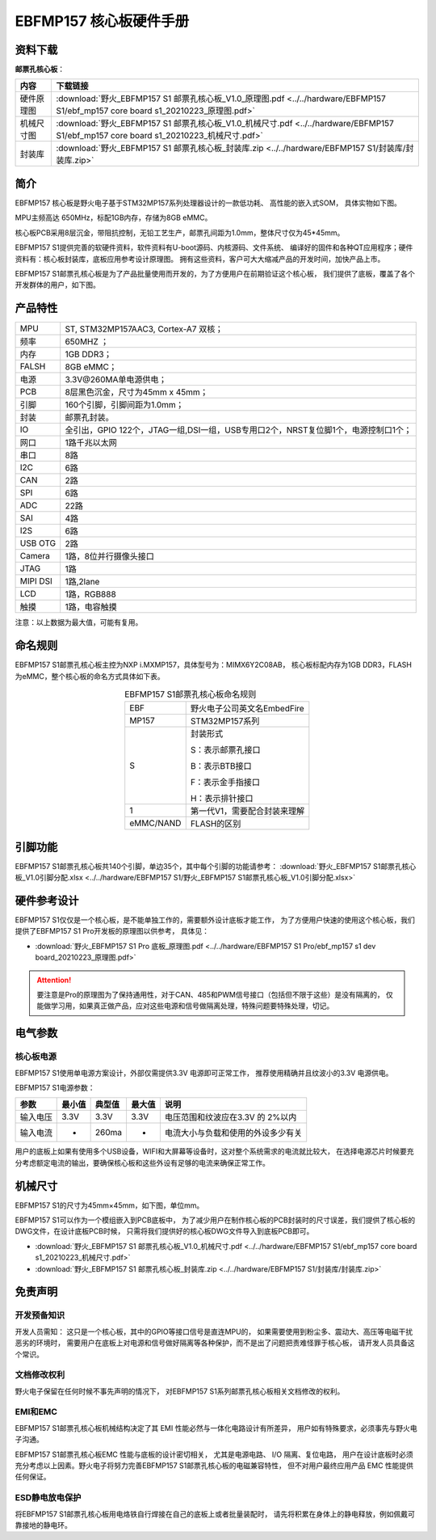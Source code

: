 
.. vim: syntax=rst


EBFMP157 核心板硬件手册
==========================================


资料下载
------------------------

**邮票孔核心板**：

============  ====================
内容            下载链接
============  ====================
硬件原理图     :download:`野火_EBFMP157 S1 邮票孔核心板_V1.0_原理图.pdf <../../hardware/EBFMP157 S1/ebf_mp157 core board s1_20210223_原理图.pdf>`
机械尺寸图     :download:`野火_EBFMP157 S1 邮票孔核心板_V1.0_机械尺寸.pdf <../../hardware/EBFMP157 S1/ebf_mp157 core board s1_20210223_机械尺寸.pdf>`
封装库         :download:`野火_EBFMP157 S1 邮票孔核心板_封装库.zip <../../hardware/EBFMP157 S1/封装库/封装库.zip>`
============  ====================



简介
--------------
EBFMP157 核心板是野火电子基于STM32MP157系列处理器设计的一款低功耗、 高性能的嵌入式SOM，
具体实物如下图。

MPU主频高达 650MHz，标配1GB内存，存储为8GB eMMC。


.. image:: media/stm32mp1002.jpeg
   :align: center
   :alt: EBFMP157 S1邮票孔核心板

.. image:: media/stm32mp1003.jpeg
   :align: center
   :alt: EBFMP157 S1邮票孔核心板



核心板PCB采用8层沉金，带阻抗控制，无铅工艺生产，邮票孔间距为1.0mm，整体尺寸仅为45*45mm。

.. 核心板通过FCC和CE验证，批量价只需99RMB，适用于工业控制、手持扫码、喷墨打印机、轨道交通、无人机控制和音频输出等领域。

EBFMP157 S1提供完善的软硬件资料，软件资料有U-boot源码、内核源码、文件系统、
编译好的固件和各种QT应用程序；硬件资料有：核心板封装库，底板应用参考设计原理图。
拥有这些资料，客户可大大缩减产品的开发时间，加快产品上市。


EBFMP157 S1邮票孔核心板是为了产品批量使用而开发的，为了方便用户在前期验证这个核心板，
我们提供了底板，覆盖了各个开发群体的用户，如下图。


.. image:: media/imx6s1005.jpeg
   :align: center
   :alt: EBFMP157 S1 Pro 开发板


产品特性
----------------------


===============    =========================================================

MPU                 ST, STM32MP157AAC3, Cortex-A7 双核；

频率                650MHZ ；

内存                1GB DDR3；

FALSH               8GB eMMC；

电源                3.3V@260MA单电源供电；

PCB                 8层黑色沉金，尺寸为45mm x 45mm；

引脚                160个引脚，引脚间距为1.0mm；

封装                邮票孔封装。

IO                  全引出，GPIO 122个，JTAG一组,DSI一组，USB专用口2个，NRST复位脚1个，电源控制口1个；

网口                1路千兆以太网

串口                8路

I2C                 6路

CAN                 2路

SPI                 6路

ADC                 22路

SAI                 4路

I2S                 6路

USB OTG             2路

Camera              1路，8位并行摄像头接口

JTAG                1路

MIPI DSI            1路,2lane

LCD                 1路，RGB888

触摸                1路，电容触摸
===============    =========================================================

注意：以上数据为最大值，可能有复用。

命名规则
---------------

EBFMP157 S1邮票孔核心板主控为NXP i.MXMP157，具体型号为：MIMX6Y2C08AB，
核心板标配内存为1GB DDR3，FLASH 为eMMC，整个核心板的命名方式具体如下表。


.. list-table:: EBFMP157 S1邮票孔核心板命名规则
    :align: center

    * - EBF
      - 野火电子公司英文名EmbedFire

    * - MP157
      - STM32MP157系列

    * - S
      -  封装形式

         S：表示邮票孔接口

         B：表示BTB接口

         F：表示金手指接口

         H：表示排针接口

    * - 1
      - 第一代V1，需要配合封装来理解

    * - eMMC/NAND
      - FLASH的区别



引脚功能
-----------------

EBFMP157 S1邮票孔核心板共140个引脚，单边35个，其中每个引脚的功能请参考：
:download:`野火_EBFMP157 S1邮票孔核心板_V1.0引脚分配.xlsx <../../hardware/EBFMP157 S1/野火_EBFMP157 S1邮票孔核心板_V1.0引脚分配.xlsx>`

硬件参考设计
-------------------

EBFMP157 S1仅仅是一个核心板，是不能单独工作的，需要额外设计底板才能工作，
为了方便用户快速的使用这个核心板，我们提供了EBFMP157 S1 Pro开发板的原理图以供参考，
具体见：

- :download:`野火_EBFMP157 S1 Pro 底板_原理图.pdf <../../hardware/EBFMP157 S1 Pro/ebf_mp157 s1 dev board_20210223_原理图.pdf>`

.. attention::

    要注意是Pro的原理图为了保持通用性，对于CAN、485和PWM信号接口（包括但不限于这些）是没有隔离的，
    仅能做学习用，如果真正做产品，应对这些电源和信号做隔离处理，特殊问题要特殊处理，切记。

电气参数
--------------

核心板电源
^^^^^^^^^^^^^^

EBFMP157 S1使用单电源方案设计，外部仅需提供3.3V 电源即可正常工作，
推荐使用精确并且纹波小的3.3V 电源供电。

EBFMP157 S1电源参数：

======== ====== ====== ====== ==================================
参数     最小值 典型值 最大值 说明
======== ====== ====== ====== ==================================
输入电压 3.3V   3.3V   3.3V   电压范围和纹波应在3.3V 的 2%以内
输入电流 -      260ma  -      电流大小与负载和使用的外设多少有关
======== ====== ====== ====== ==================================

用户的底板上如果有使用多个USB设备，WIFI和大屏幕等设备时，这对整个系统需求的电流就比较大，
在选择电源芯片时候要充分考虑额定电流的输出，要确保核心板和这些外设有足够的电流来确保正常工作。

机械尺寸
---------------

EBFMP157 S1的尺寸为45mm×45mm，如下图，单位mm。

.. image:: media/stm32mp1008.jpeg
   :align: center
   :alt: EBFMP157 S1 邮票孔核心板尺寸图，单位mm

EBFMP157 S1可以作为一个模组嵌入到PCB底板中，
为了减少用户在制作核心板的PCB封装时的尺寸误差，我们提供了核心板的DWG文件，在设计底板PCB时候，
只需将我们提供好的核心板DWG文件导入到底板PCB即可。

- :download:`野火_EBFMP157 S1 邮票孔核心板_V1.0_机械尺寸.pdf <../../hardware/EBFMP157 S1/ebf_mp157 core board s1_20210223_机械尺寸.pdf>`
- :download:`野火_EBFMP157 S1 邮票孔核心板_封装库.zip <../../hardware/EBFMP157 S1/封装库/封装库.zip>`

免责声明
-----------------

开发预备知识
^^^^^^^^^^^^

开发人员需知：
这只是一个核心板，其中的GPIO等接口信号是直连MPU的，
如果需要使用到粉尘多、震动大、高压等电磁干扰恶劣的环境时，
需要用户在底板上对电源和信号做好隔离等各种保护，而不是出了问题把责难怪罪于核心板，
请开发人员具备这个常识。

文档修改权利
^^^^^^^^^^^^

野火电子保留在任何时候不事先声明的情况下， 对EBFMP157 S1系列邮票孔核心板相关文档修改的权利。

EMI和EMC
^^^^^^^^^^^^

EBFMP157 S1邮票孔核心板机械结构决定了其 EMI 性能必然与一体化电路设计有所差异，
用户如有特殊要求，必须事先与野火电子沟通。

EBFMP157 S1邮票孔核心板EMC 性能与底板的设计密切相关，
尤其是电源电路、 I/O 隔离、复位电路，
用户在设计底板时必须充分考虑以上因素。野火电子将努力完善EBFMP157 S1邮票孔核心板的电磁兼容特性，
但不对用户最终应用产品 EMC 性能提供任何保证。

ESD静电放电保护
^^^^^^^^^^^^^^^^^^^^^^^^


将EBFMP157 S1邮票孔核心板用电烙铁自行焊接在自己的底板上或者批量装配时，
请先将积累在身体上的静电释放，例如佩戴可靠接地的静电环。





